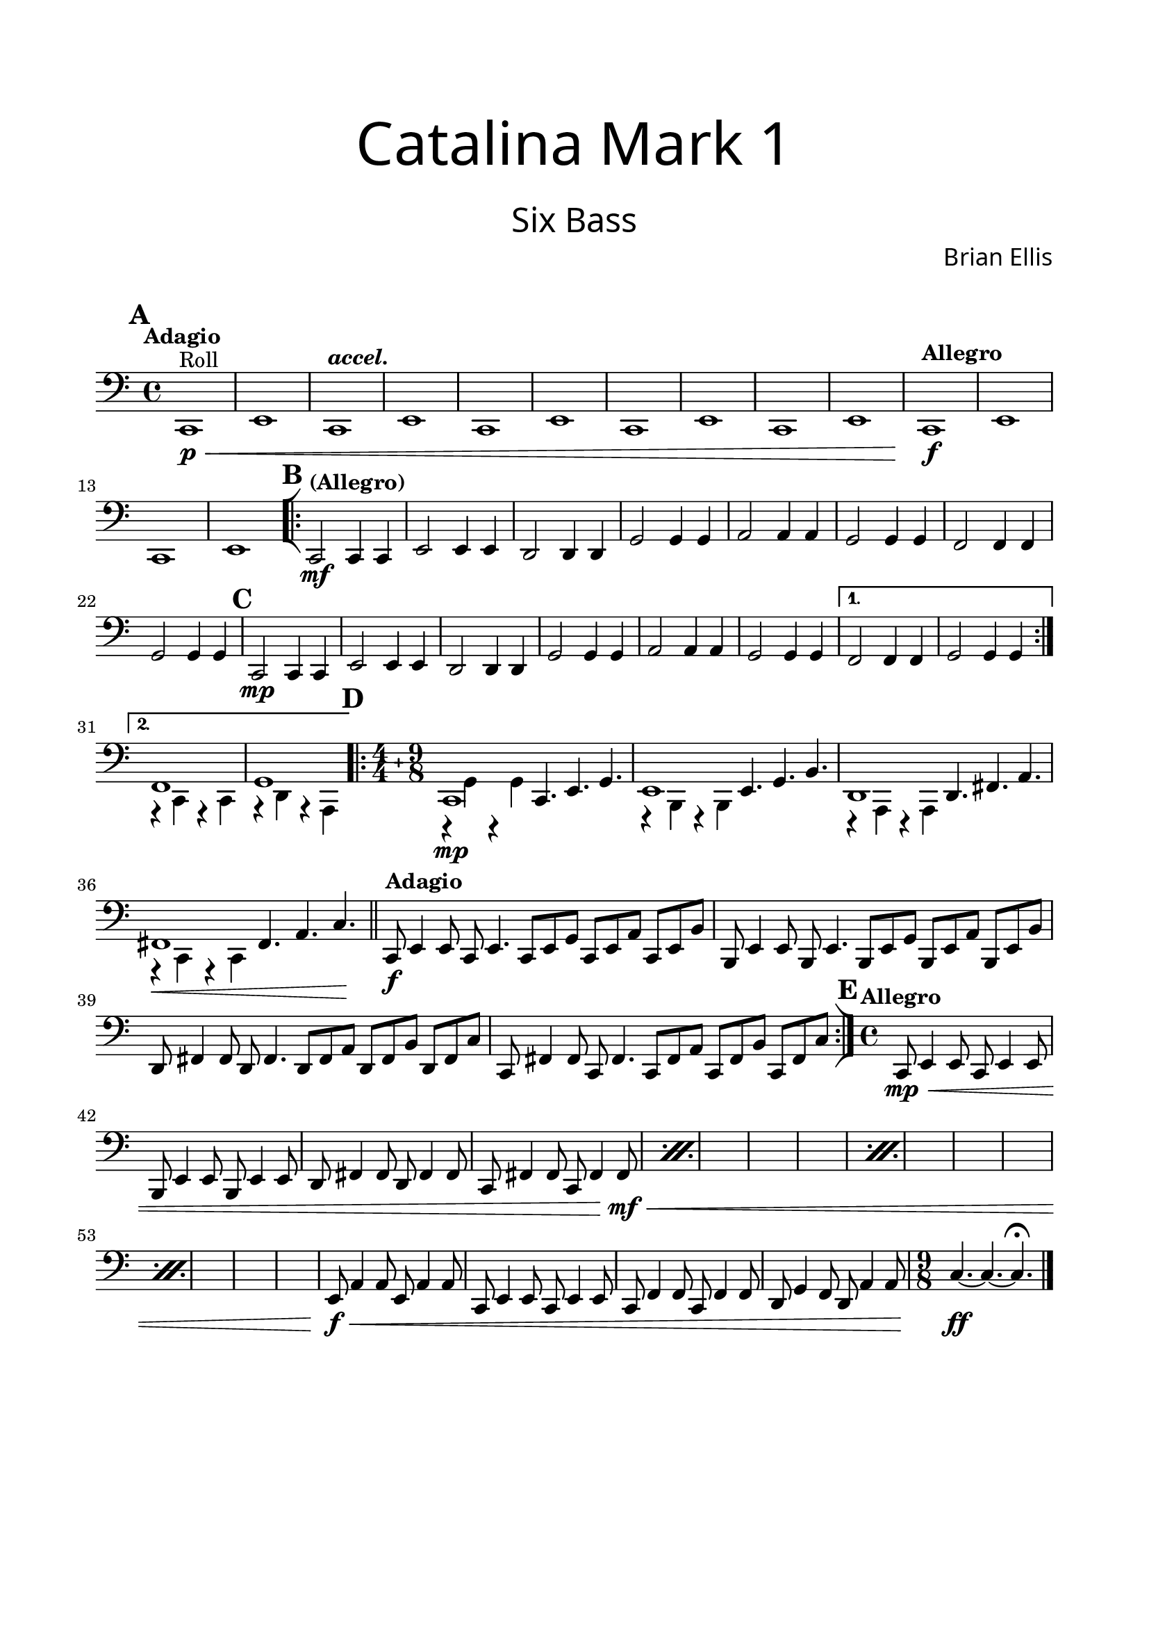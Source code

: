 date = \markup { "Engraved on " #(strftime "%m-%d-%Y" (localtime (current-time)))}

\header{
tagline = " "
}

\paper{
  left-margin = 1.75\cm
  right-margin = 1.75\cm
  top-margin = 2\cm
  bottom-margin = 2\cm
  print-all-headers = ##t
}

SixBass = {
	\set Score.markFormatter = #format-mark-box-alphabet
	\tempo "Adagio"
	\clef bass
	\key c \major
\mark \default
	c,1\p\<^"Roll" e
	\tempo \markup { \italic "accel." }
	c e
	c e
	c e
	c e
	\tempo "Allegro"
	c\f e
	c e
\mark \default
	\bar "[|:"
\repeat volta 2 {
	\tempo "(Allegro)"
	c2\mf c4 c
	e2 e4 e	
	d2 d4 d	
	g2 g4 g
	a2 a4 a
	g2 g4 g
	f2 f4 f
	g2 g4 g
\mark \default
	c,2\mp c4 c
	e2 e4 e	
	d2 d4 d	
	g2 g4 g
	a2 a4 a
	g2 g4 g
}
\alternative {
	{f2 f4 f g2 g4 g}
	
	{<<{f1}\\{ r4 c r c}>>
	<<{g'1}\\{ r4 d r a}>>}
}
\bar ".|:"
 \compoundMeter #'((4 4) (9 8))	
\mark \default
	\set Timing.beatStructure = #'(2 2 2 2 3 3 3)
	<<{ c1\mp }\\{ r4 g' r g }>> c,4. e g
	<<{ e1 }\\{ r4 b r b }>> e4. g b
	<<{ d,1 }\\{ r4 a r a }>> d4. fis a
	<<{ fis1\< fis4. a c\!}\\{ r4 c, r c }>> 
\bar "||"
	\tempo "Adagio"
	c8\f e4 e8 c e4.
	c8 e g c, e a c, e b'
	b,8 e4 e8 b e4.
	b8 e g b, e a b, e b'
	d,8 fis4 fis8 d fis4.
	d8 fis a d, fis b d, fis c'
	c,8 fis4 fis8 c fis4.
	c8 fis a c, fis b c, fis c'
	\bar ":|]"
\mark \default
	\time 4/4
	\tempo "Allegro"
\repeat percent 4 {
	c,8\mp\< e4 e8 c e4 e8
	b8 e4 e8 b e4 e8
	d8 fis4 fis8 d fis4 fis8
	c8 fis4 fis8 c fis4 fis8\mf\<
}
	e8\f\< a4 a8 e a4 a8
	c,8 e4 e8 c e4 e8
	c8 f4 f8 c f4 f8
	d8 g4 f8 d a'4 a8

	\time 9/8
	c4.\!\ff~c ~c\fermata
	\bar "|."
	
}
\score {
\header{
title =\markup { 
         \override #'(font-name . "Avenir Light")
		\fontsize #5 
         "Catalina Mark 1" }
subtitle = "  "
subsubtitle =  \markup { 
         \override #'(font-name . "Avenir Light")
		\fontsize #5 
         "Six Bass" }
tagline=""
composer = \markup { 
         \override #'(font-name . "Avenir Light")
		\fontsize #1 
         "Brian Ellis" }
arranger = "   "
tagline = \date
}


	%\midi {}
	\layout {indent = 0}
	\new Staff \relative c{
	\SixBass
	}
}

\pageBreak

